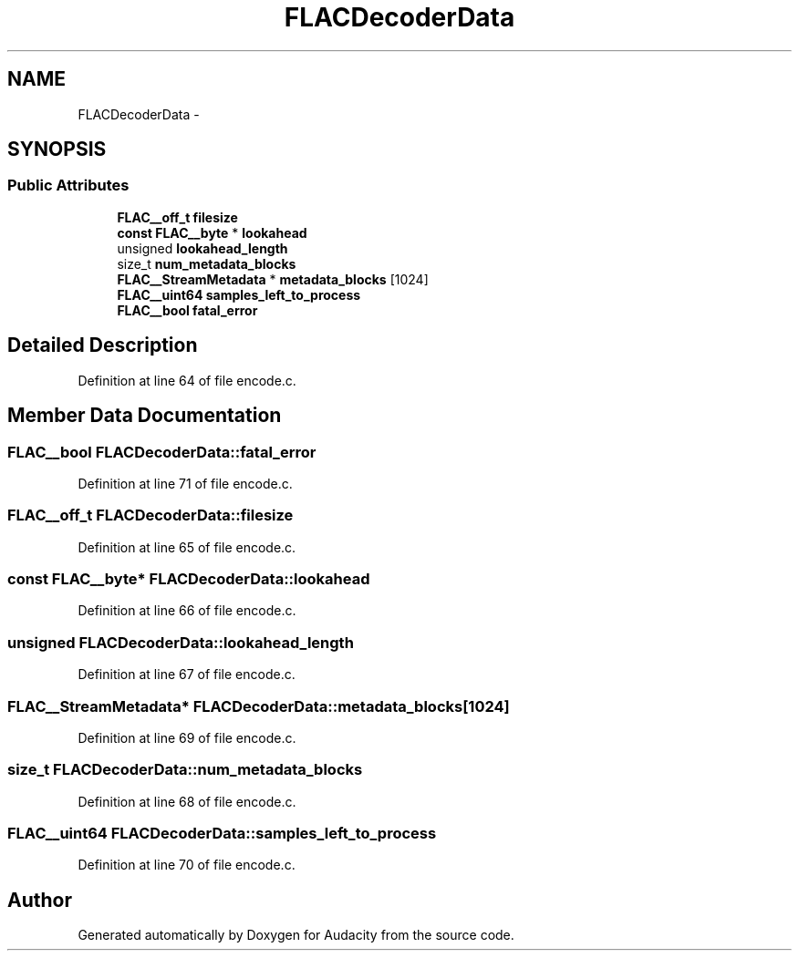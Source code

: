 .TH "FLACDecoderData" 3 "Thu Apr 28 2016" "Audacity" \" -*- nroff -*-
.ad l
.nh
.SH NAME
FLACDecoderData \- 
.SH SYNOPSIS
.br
.PP
.SS "Public Attributes"

.in +1c
.ti -1c
.RI "\fBFLAC__off_t\fP \fBfilesize\fP"
.br
.ti -1c
.RI "\fBconst\fP \fBFLAC__byte\fP * \fBlookahead\fP"
.br
.ti -1c
.RI "unsigned \fBlookahead_length\fP"
.br
.ti -1c
.RI "size_t \fBnum_metadata_blocks\fP"
.br
.ti -1c
.RI "\fBFLAC__StreamMetadata\fP * \fBmetadata_blocks\fP [1024]"
.br
.ti -1c
.RI "\fBFLAC__uint64\fP \fBsamples_left_to_process\fP"
.br
.ti -1c
.RI "\fBFLAC__bool\fP \fBfatal_error\fP"
.br
.in -1c
.SH "Detailed Description"
.PP 
Definition at line 64 of file encode\&.c\&.
.SH "Member Data Documentation"
.PP 
.SS "\fBFLAC__bool\fP FLACDecoderData::fatal_error"

.PP
Definition at line 71 of file encode\&.c\&.
.SS "\fBFLAC__off_t\fP FLACDecoderData::filesize"

.PP
Definition at line 65 of file encode\&.c\&.
.SS "\fBconst\fP \fBFLAC__byte\fP* FLACDecoderData::lookahead"

.PP
Definition at line 66 of file encode\&.c\&.
.SS "unsigned FLACDecoderData::lookahead_length"

.PP
Definition at line 67 of file encode\&.c\&.
.SS "\fBFLAC__StreamMetadata\fP* FLACDecoderData::metadata_blocks[1024]"

.PP
Definition at line 69 of file encode\&.c\&.
.SS "size_t FLACDecoderData::num_metadata_blocks"

.PP
Definition at line 68 of file encode\&.c\&.
.SS "\fBFLAC__uint64\fP FLACDecoderData::samples_left_to_process"

.PP
Definition at line 70 of file encode\&.c\&.

.SH "Author"
.PP 
Generated automatically by Doxygen for Audacity from the source code\&.

